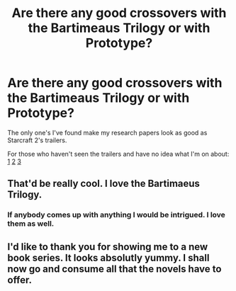 #+TITLE: Are there any good crossovers with the Bartimeaus Trilogy or with Prototype?

* Are there any good crossovers with the Bartimeaus Trilogy or with Prototype?
:PROPERTIES:
:Score: 8
:DateUnix: 1447818568.0
:DateShort: 2015-Nov-18
:FlairText: Request
:END:
The only one's I've found make my research papers look as good as Starcraft 2's trailers.

For those who haven't seen the trailers and have no idea what I'm on about: [[https://www.youtube.com/watch?v=r7d5XheWiBk][1]] [[https://www.youtube.com/watch?v=coWNNOslxlM][2]] [[https://www.youtube.com/watch?v=M_XwzBMTJaM][3]]


** That'd be really cool. I love the Bartimaeus Trilogy.
:PROPERTIES:
:Author: Karinta
:Score: 4
:DateUnix: 1447823233.0
:DateShort: 2015-Nov-18
:END:

*** If anybody comes up with anything I would be intrigued. I love them as well.
:PROPERTIES:
:Author: 0Foxy0Engineer0
:Score: 1
:DateUnix: 1447854932.0
:DateShort: 2015-Nov-18
:END:


** I'd like to thank you for showing me to a new book series. It looks absolutly yummy. I shall now go and consume all that the novels have to offer.
:PROPERTIES:
:Score: 2
:DateUnix: 1447959406.0
:DateShort: 2015-Nov-19
:END:
